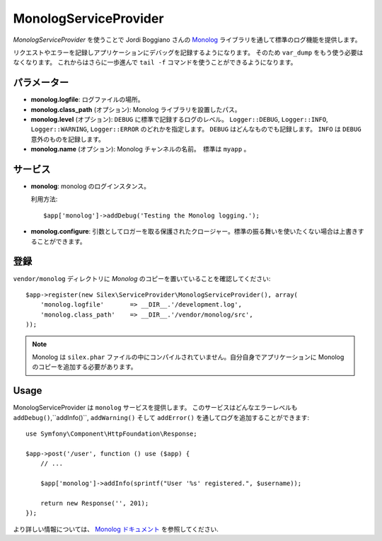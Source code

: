 MonologServiceProvider
================

*MonologServiceProvider* を使うことで Jordi Boggiano さんの
`Monolog <https://github.com/Seldaek/monolog>`_ ライブラリを通して標準のログ機能を提供します。

リクエストやエラーを記録しアプリケーションにデバッグを記録するようになります。
そのため ``var_dump`` をもう使う必要はなくなります。
これからはさらに一歩進んで ``tail -f`` コマンドを使うことができるようになります。

パラメーター
------------

* **monolog.logfile**: ログファイルの場所。

* **monolog.class_path** (オプション): Monolog ライブラリを設置したパス。

* **monolog.level** (オプション): ``DEBUG`` に標準で記録するログのレベル。
  ``Logger::DEBUG``, ``Logger::INFO``, ``Logger::WARNING``, ``Logger::ERROR`` のどれかを指定します。 
  ``DEBUG`` はどんなものでも記録します。 ``INFO`` は ``DEBUG`` 意外のものを記録します。  

* **monolog.name** (オプション): Monolog チャンネルの名前。　標準は ``myapp`` 。

サービス
--------

* **monolog**: monolog のログインスタンス。

  利用方法::

    $app['monolog']->addDebug('Testing the Monolog logging.');

* **monolog.configure**: 引数としてロガーを取る保護されたクロージャー。標準の振る舞いを使いたくない場合は上書きすることができます。

登録
-----------

``vendor/monolog`` ディレクトリに *Monolog* のコピーを置いていることを確認してください::

    $app->register(new Silex\ServiceProvider\MonologServiceProvider(), array(
        'monolog.logfile'       => __DIR__.'/development.log',
        'monolog.class_path'    => __DIR__.'/vendor/monolog/src',
    ));

.. note::

    Monolog は ``silex.phar`` ファイルの中にコンパイルされていません。自分自身でアプリケーションに Monolog のコピーを追加する必要があります。

Usage
-----

MonologServiceProvider は ``monolog`` サービスを提供します。
このサービスはどんなエラーレベルも ``addDebug()``,``addInfo()``, ``addWarning()`` そして ``addError()`` を通してログを追加することができます::

    use Symfony\Component\HttpFoundation\Response;

    $app->post('/user', function () use ($app) {
        // ...

        $app['monolog']->addInfo(sprintf("User '%s' registered.", $username));

        return new Response('', 201);
    });

より詳しい情報については、    `Monolog ドキュメント
<https://github.com/Seldaek/monolog>`_ を参照してください.
